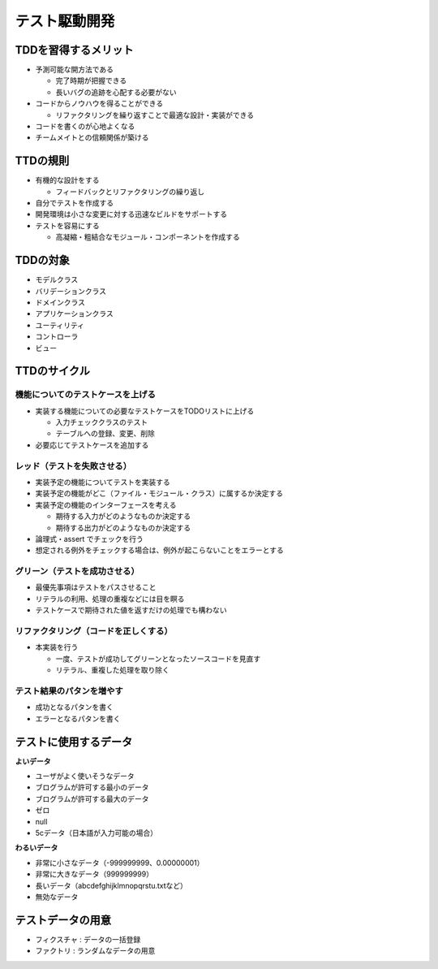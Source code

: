 テスト駆動開発
=======================================


TDDを習得するメリット
---------------------------------------

* 予測可能な開方法である

  * 完了時期が把握できる

  * 長いバグの追跡を心配する必要がない

* コードからノウハウを得ることができる

  * リファクタリングを繰り返すことで最適な設計・実装ができる

* コードを書くのが心地よくなる

* チームメイトとの信頼関係が築ける


TTDの規則
---------------------------------------

* 有機的な設計をする

  * フィードバックとリファクタリングの繰り返し

* 自分でテストを作成する

* 開発環境は小さな変更に対する迅速なビルドをサポートする

* テストを容易にする

  * 高凝縮・粗結合なモジュール・コンポーネントを作成する


TDDの対象
---------------------------------------

* モデルクラス

* バリデーションクラス

* ドメインクラス

* アプリケーションクラス

* ユーティリティ

* コントローラ

* ビュー

TTDのサイクル
---------------------------------------


機能についてのテストケースを上げる
~~~~~~~~~~~~~~~~~~~~~~~~~~~~~~~~~~~~~~~

* 実装する機能についての必要なテストケースをTODOリストに上げる

  * 入力チェッククラスのテスト

  * テーブルへの登録、変更、削除

* 必要応じてテストケースを追加する


レッド（テストを失敗させる）
~~~~~~~~~~~~~~~~~~~~~~~~~~~~~~~~~~~~~~~

* 実装予定の機能についてテストを実装する

* 実装予定の機能がどこ（ファイル・モジュール・クラス）に属するか決定する

* 実装予定の機能のインターフェースを考える

  * 期待する入力がどのようなものか決定する

  * 期待する出力がどのようなものか決定する

* 論理式・assert でチェックを行う

* 想定される例外をチェックする場合は、例外が起こらないことをエラーとする


グリーン（テストを成功させる）
~~~~~~~~~~~~~~~~~~~~~~~~~~~~~~~~~~~~~~~

* 最優先事項はテストをパスさせること

* リテラルの利用、処理の重複などには目を瞑る

* テストケースで期待された値を返すだけの処理でも構わない


リファクタリング（コードを正しくする）
~~~~~~~~~~~~~~~~~~~~~~~~~~~~~~~~~~~~~~~

* 本実装を行う

  * 一度、テストが成功してグリーンとなったソースコードを見直す

  * リテラル、重複した処理を取り除く


テスト結果のパタンを増やす
~~~~~~~~~~~~~~~~~~~~~~~~~~~~~~~~~~~~~~~

* 成功となるパタンを書く

* エラーとなるパタンを書く


テストに使用するデータ
---------------------------------------

**よいデータ**

- ユーザがよく使いそうなデータ
- ブログラムが許可する最小のデータ
- ブログラムが許可する最大のデータ
- ゼロ
- null
- 5cデータ（日本語が入力可能の場合）

**わるいデータ**

- 非常に小さなデータ（-999999999、0.00000001）
- 非常に大きなデータ（999999999）
- 長いデータ（abcdefghijklmnopqrstu.txtなど）
- 無効なデータ

テストデータの用意
---------------------------------------

- フィクスチャ : データの一括登録
- ファクトリ : ランダムなデータの用意
